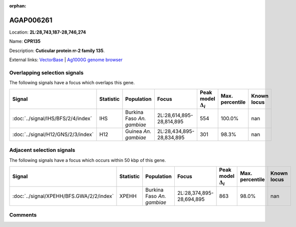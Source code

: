 :orphan:



AGAP006261
==========

Location: **2L:28,743,187-28,746,274**

Name: **CPR135**

Description: **Cuticular protein rr-2 family 135**.

External links:
`VectorBase <https://www.vectorbase.org/Anopheles_gambiae/Gene/Summary?g=AGAP006261>`_ |
`Ag1000G genome browser <https://www.malariagen.net/apps/ag1000g/phase1-AR3/index.html?genome_region=2L:28743187-28746274#genomebrowser>`_





Overlapping selection signals
-----------------------------

The following signals have a focus which overlaps this gene.

.. cssclass:: table-hover
.. list-table::
    :widths: auto
    :header-rows: 1

    * - Signal
      - Statistic
      - Population
      - Focus
      - Peak model :math:`\Delta_{i}`
      - Max. percentile
      - Known locus
    * - :doc:`../signal/IHS/BFS/2/4/index`
      - IHS
      - Burkina Faso *An. gambiae*
      - 2L:28,614,895-28,814,895
      - 554
      - 100.0%
      - nan
    * - :doc:`../signal/H12/GNS/2/3/index`
      - H12
      - Guinea *An. gambiae*
      - 2L:28,434,895-28,834,895
      - 301
      - 98.3%
      - nan
    




Adjacent selection signals
--------------------------

The following signals have a focus which occurs within 50 kbp of this gene.

.. cssclass:: table-hover
.. list-table::
    :widths: auto
    :header-rows: 1

    * - Signal
      - Statistic
      - Population
      - Focus
      - Peak model :math:`\Delta_{i}`
      - Max. percentile
      - Known locus
    * - :doc:`../signal/XPEHH/BFS.GWA/2/2/index`
      - XPEHH
      - Burkina Faso *An. gambiae*
      - 2L:28,374,895-28,694,895
      - 863
      - 98.0%
      - nan
    




Comments
--------


.. raw:: html

    <div id="disqus_thread"></div>
    <script>
    
    var disqus_config = function () {
        this.page.identifier = '/gene/AGAP006261';
    };
    
    (function() { // DON'T EDIT BELOW THIS LINE
    var d = document, s = d.createElement('script');
    s.src = 'https://agam-selection-atlas.disqus.com/embed.js';
    s.setAttribute('data-timestamp', +new Date());
    (d.head || d.body).appendChild(s);
    })();
    </script>
    <noscript>Please enable JavaScript to view the <a href="https://disqus.com/?ref_noscript">comments.</a></noscript>


